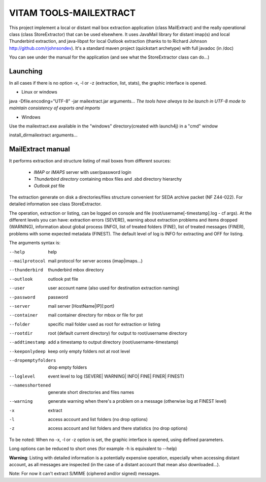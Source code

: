 VITAM TOOLS-MAILEXTRACT
=======================

This project implement a local or distant mail box extraction application (class MailExtract) and the really operational class (class StoreExtractor) that can be used elsewhere.
It uses JavaMail library for distant imap(s) and local Thunderbird extraction, and java-libpst for local Outlook extraction (thanks to  to Richard Johnson http://github.com/rjohnsondev).
It's a standard maven project (quickstart archetype) with full javadoc (in /doc)

You can see under the manual for the application (and see what the StoreExtractor class can do...)

Launching
---------

In all cases if there is no option -x, -l or -z (extraction, list, stats), the graphic interface is opened.

* Linux or windows

java -Dfile.encoding="UTF-8" -jar mailextract.jar arguments...
*The tools have always to be launch in UTF-8 mode to maintain consistency of exports and imports*

* Windows

Use the mailextract.exe available in the "windows" directory(created with launch4j) in a "cmd" window

install_dir\mailextract arguments...

MailExtract manual
------------------

It performs extraction and structure listing of mail boxes from different sources:

  * *IMAP* or *IMAPS* server with user/password login
  * *Thunderbird directory* containing mbox files and .sbd directory hierarchy
  * *Outlook pst* file

The extraction generate on disk a directories/files structure convenient for SEDA archive packet (NF Z44-022). For detailed information see class StoreExtractor.

The operation, extraction or listing, can be logged on console and file (root/username[-timestamp].log - cf args). At the different levels you can have: extraction errors (SEVERE), warning about extraction problems and items dropped (WARNING), information about global process (INFO), list of treated folders (FINE), list of treated messages (FINER), problems with some expected metadata (FINEST).
The default level of log is INFO for extracting and OFF for listing.

The arguments syntax is:

--help              help
--mailprotocol      mail protocol for server access (imap|imaps...)
--thunderbird       thunderbird mbox directory
--outlook           outlook pst file
--user              user account name (also used for destination extraction naming)
--password          password
--server            mail server [HostName|IP](:port)
--container         mail container directory for mbox or file for pst
--folder            specific mail folder used as root for extraction or listing
--rootdir           root (default current directory) for output to root/username directory
--addtimestamp      add a timestamp to output directory (root/username-timestamp)
--keeponlydeep      keep only empty folders not at root level
--dropemptyfolders  drop empty folders
--loglevel          event level to log (SEVERE| WARNING| INFO| FINE| FINER| FINEST)
--namesshortened    generate short directories and files names
--warning           generate warning when there's a problem on a message (otherwise log at FINEST level)
-x					extract
-l                  access account and list folders (no drop options)
-z                  access account and list folders and there statistics (no drop options)

To be noted: When no -x, -l or -z option is set, the graphic interface is opened, using defined parameters.

Long options can be reduced to short ones (for example -h is equivalent to --help)

**Warning**: Listing with detailed information is a potentially expensive operation, especially when accessing distant account, as all messages are inspected (in the case of a distant account that mean also downloaded...).

Note: For now it can't extract S/MIME (ciphered and/or signed) messages.
